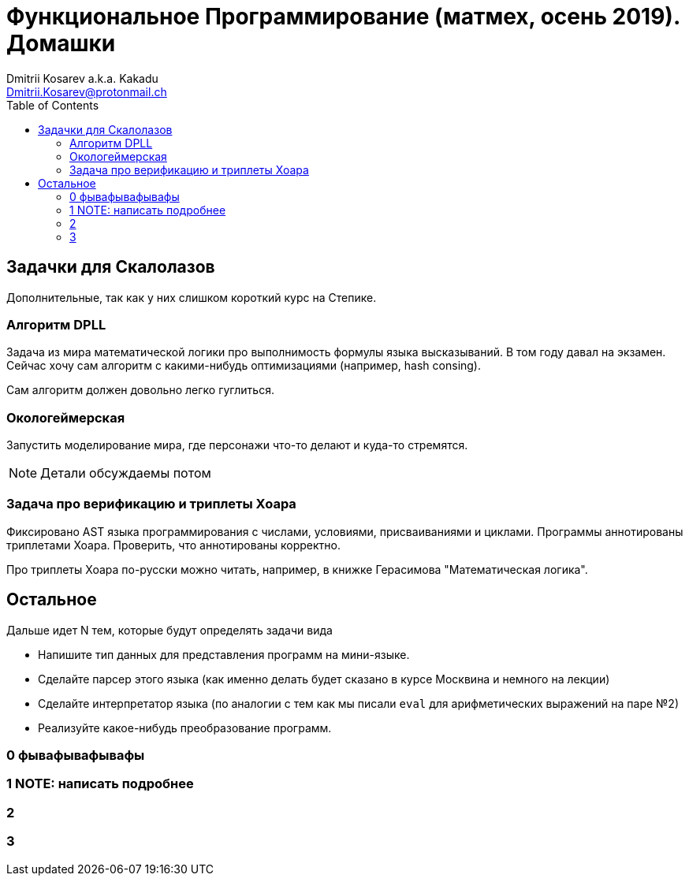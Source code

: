 :source-highlighter: pygments
:pygments-style: monokai
:local-css-style: pastie
:toc:

Функциональное Программирование (матмех, осень 2019). Домашки
=============================================================
:Author: Dmitrii Kosarev a.k.a. Kakadu
:email:  Dmitrii.Kosarev@protonmail.ch


== Задачки для Скалолазов

Дополнительные, так как у них слишком короткий курс на Степике.

=== Алгоритм DPLL

Задача из мира математической логики про выполнимость формулы языка высказываний. В том году давал на экзамен. Сейчас хочу сам алгоритм  с какими-нибудь оптимизациями (например, hash consing).

Сам алгоритм должен довольно легко гуглиться.

=== Окологеймерская

Запустить моделирование мира, где персонажи что-то делают и куда-то стремятся.

NOTE: Детали обсуждаемы потом

=== Задача про верификацию и триплеты Хоара

Фиксировано AST языка программирования с числами, условиями, присваиваниями и циклами. Программы аннотированы триплетами Хоара. Проверить, что аннотированы корректно.

Про триплеты Хоара по-русски можно читать, например, в книжке Герасимова "Математическая логика".



[[general_tasks]]
== Остальное

Дальше идет N тем, которые будут определять задачи вида

* Напишите тип данных для представления программ на мини-языке.
* Сделайте парсер этого языка (как именно делать   будет сказано в курсе Москвина и немного на лекции)
* Сделайте интерпретатор языка (по аналогии с тем как мы писали `eval` для арифметических выражений на паре №2)
* Реализуйте какое-нибудь преобразование программ.

[[two]]
=== 0 фывафывафывафы

[[three]]
=== 1 NOTE: написать подробнее


=== 2


=== 3




ifdef::backend-docbook[]
[index]
Example Index
-------------
////////////////////////////////////////////////////////////////
The index is normally left completely empty, it's contents being
generated automatically by the DocBook toolchain.
////////////////////////////////////////////////////////////////
endif::backend-docbook[]
